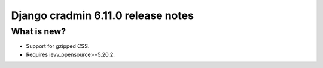 ###################################
Django cradmin 6.11.0 release notes
###################################


************
What is new?
************
- Support for gzipped CSS.
- Requires ievv_opensource>=5.20.2.

